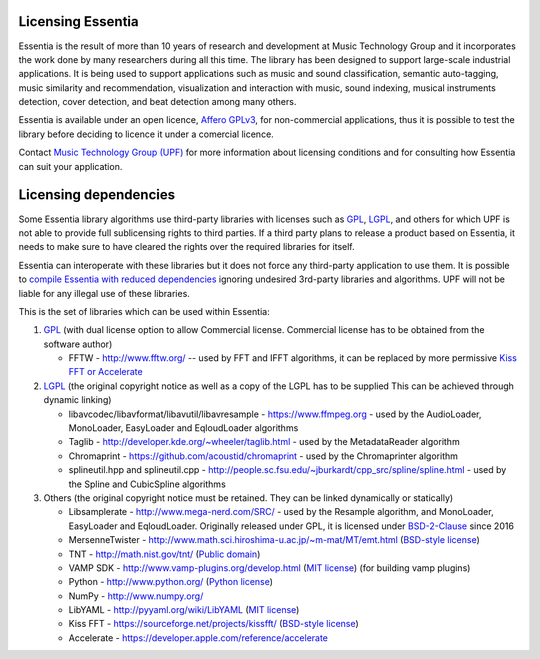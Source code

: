 Licensing Essentia
==================

Essentia is the result of more than 10 years of research and development at Music Technology Group and it 
incorporates the work done by many researchers during all this time. The library has been designed to support 
large-scale industrial applications. It is being used to support applications such as music and sound classification, 
semantic auto-tagging, music similarity and recommendation, visualization and interaction with music, sound 
indexing, musical instruments detection, cover detection, and beat detection among many others.

Essentia is available under an open licence, `Affero GPLv3 <http://www.gnu.org/licenses/agpl.html>`_, 
for non-commercial applications, thus it is possible to test the library before deciding to licence 
it under a comercial licence.

Contact `Music Technology Group (UPF) <https://www.upf.edu/web/mtg/technologies-licensing>`_ for 
more information about licensing conditions and for consulting how Essentia can suit your application.


Licensing dependencies
======================

Some Essentia library algorithms use third-party libraries with licenses such as `GPL`_, `LGPL`_,
and others for which UPF is not able to provide full sublicensing rights to third parties.
If a third party plans to release a product based on Essentia, it needs to make sure to have
cleared the rights over the required libraries for itself.

Essentia can interoperate with these libraries but it does not force any third-party
application to use them. It is possible to `compile Essentia with reduced dependencies <http://essentia.upf.edu/documentation/FAQ.html#building-lightweight-essentia-with-reduced-dependencies>`_ ignoring undesired 3rd-party libraries and algorithms. 
UPF will not be liable for any illegal use of these libraries.


This is the set of libraries which can be used within Essentia:

1. `GPL`_ (with dual license option to allow Commercial license. Commercial license has to
   be obtained from the software author)

   * FFTW - http://www.fftw.org/ -- used by FFT and IFFT algorithms, it can be replaced by more permissive `Kiss FFT or Accelerate <http://essentia.upf.edu/documentation/FAQ.html#building-lightweight-essentia-with-reduced-dependencies>`_

2. `LGPL`_ (the original copyright notice as well as a copy of the LGPL has to be supplied
   This can be achieved through dynamic linking)
   
   * libavcodec/libavformat/libavutil/libavresample - https://www.ffmpeg.org - used by the AudioLoader, MonoLoader, EasyLoader and EqloudLoader algorithms
   * Taglib - http://developer.kde.org/~wheeler/taglib.html - used by the MetadataReader algorithm
   * Chromaprint - https://github.com/acoustid/chromaprint - used by the Chromaprinter algorithm
   * splineutil.hpp and splineutil.cpp - http://people.sc.fsu.edu/~jburkardt/cpp_src/spline/spline.html - used by the Spline and CubicSpline algorithms

3. Others (the original copyright notice must be retained. They can be linked dynamically or statically)

   * Libsamplerate - http://www.mega-nerd.com/SRC/ - used by the Resample algorithm, and MonoLoader, EasyLoader and EqloudLoader. Originally released under GPL, it is licensed under `BSD-2-Clause`_ since 2016
   * MersenneTwister - http://www.math.sci.hiroshima-u.ac.jp/~m-mat/MT/emt.html (`BSD-style license`_)
   * TNT - http://math.nist.gov/tnt/ (`Public domain`_)
   * VAMP SDK - http://www.vamp-plugins.org/develop.html (`MIT license`_) (for building vamp plugins)
   * Python - http://www.python.org/ (`Python license`_)
   * NumPy - http://www.numpy.org/
   * LibYAML - http://pyyaml.org/wiki/LibYAML (`MIT license`_)
   * Kiss FFT - https://sourceforge.net/projects/kissfft/ (`BSD-style license`_)
   * Accelerate - https://developer.apple.com/reference/accelerate


.. _GPL: http://www.gnu.org/licenses/gpl.html
.. _LGPL: http://www.gnu.org/licenses/lgpl.html
.. _BSD-style license: http://www.opensource.org/licenses/bsd-license.php
.. _Python license: http://www.python.org/psf/license/
.. _runtime exception: http://gcc.gnu.org/onlinedocs/libstdc++/manual/bk01pt01ch01s02.html
.. _MIT license: http://www.opensource.org/licenses/mit-license.php
.. _Public domain: http://en.wikipedia.org/wiki/Public_domain
.. _BSD-2-Clause: https://opensource.org/licenses/BSD-2-Clause

